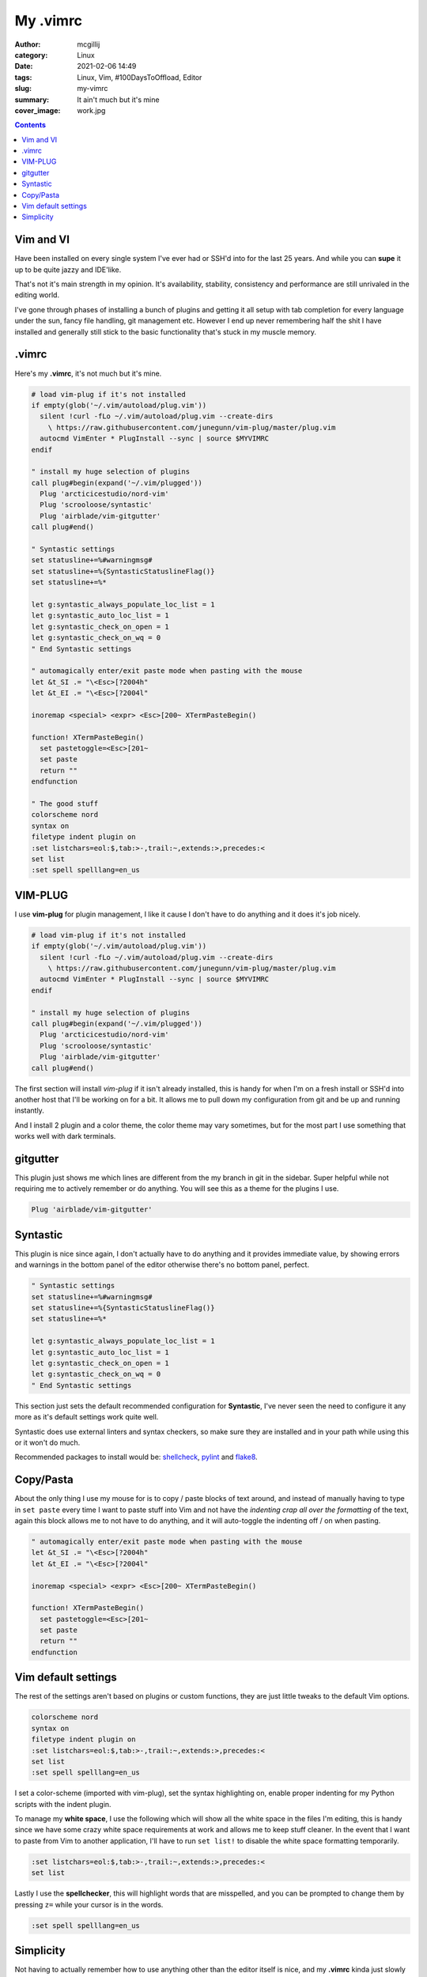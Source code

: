 My .vimrc
#########

:author: mcgillij
:category: Linux
:date: 2021-02-06 14:49
:tags: Linux, Vim, #100DaysToOffload, Editor
:slug: my-vimrc
:summary: It ain't much but it's mine
:cover_image: work.jpg

.. contents::

Vim and VI
**********

Have been installed on every single system I've ever had or SSH'd into for the last 25 years.
And while you can **supe** it up to be quite jazzy and IDE'like.

That's not it's main strength in my opinion. It's availability, stability, consistency and performance are still unrivaled in the editing world.

I've gone through phases of installing a bunch of plugins and getting it all setup with tab completion for every language under the sun, fancy file handling, git management etc. However I end up never remembering half the shit I have installed and generally still stick to the basic functionality that's stuck in my muscle memory.


.vimrc
******
Here's my **.vimrc**, it's not much but it's mine.

.. code-block:: vim

   # load vim-plug if it's not installed
   if empty(glob('~/.vim/autoload/plug.vim'))
     silent !curl -fLo ~/.vim/autoload/plug.vim --create-dirs
       \ https://raw.githubusercontent.com/junegunn/vim-plug/master/plug.vim
     autocmd VimEnter * PlugInstall --sync | source $MYVIMRC
   endif

   " install my huge selection of plugins
   call plug#begin(expand('~/.vim/plugged'))
     Plug 'arcticicestudio/nord-vim'
     Plug 'scrooloose/syntastic'
     Plug 'airblade/vim-gitgutter'
   call plug#end()
   
   " Syntastic settings
   set statusline+=%#warningmsg#
   set statusline+=%{SyntasticStatuslineFlag()}
   set statusline+=%*
   
   let g:syntastic_always_populate_loc_list = 1
   let g:syntastic_auto_loc_list = 1
   let g:syntastic_check_on_open = 1
   let g:syntastic_check_on_wq = 0
   " End Syntastic settings

   " automagically enter/exit paste mode when pasting with the mouse
   let &t_SI .= "\<Esc>[?2004h"
   let &t_EI .= "\<Esc>[?2004l"
   
   inoremap <special> <expr> <Esc>[200~ XTermPasteBegin()

   function! XTermPasteBegin()
     set pastetoggle=<Esc>[201~
     set paste
     return ""
   endfunction

   " The good stuff
   colorscheme nord
   syntax on
   filetype indent plugin on
   :set listchars=eol:$,tab:>-,trail:~,extends:>,precedes:<
   set list
   :set spell spelllang=en_us

VIM-PLUG
********

I use **vim-plug** for plugin management, I like it cause I don't have to do anything and it does it's job nicely.

.. code-block:: vim

   # load vim-plug if it's not installed
   if empty(glob('~/.vim/autoload/plug.vim'))
     silent !curl -fLo ~/.vim/autoload/plug.vim --create-dirs
       \ https://raw.githubusercontent.com/junegunn/vim-plug/master/plug.vim
     autocmd VimEnter * PlugInstall --sync | source $MYVIMRC
   endif

   " install my huge selection of plugins
   call plug#begin(expand('~/.vim/plugged'))
     Plug 'arcticicestudio/nord-vim'
     Plug 'scrooloose/syntastic'
     Plug 'airblade/vim-gitgutter'
   call plug#end()

The first section will install *vim-plug* if it isn't already installed, this is handy for when I'm on a fresh install or SSH'd into another host that I'll be working on for a bit. It allows me to pull down my configuration from git and be up and running instantly.

And I install 2 plugin and a color theme, the color theme may vary sometimes, but for the most part I use something that works well with dark terminals.

gitgutter
*********

This plugin just shows me which lines are different from the my branch in git in the sidebar. Super helpful while not requiring me to actively remember or do anything. You will see this as a theme for the plugins I use.

.. code-block:: vim

     Plug 'airblade/vim-gitgutter'

Syntastic
*********

This plugin is nice since again, I don't actually have to do anything and it provides immediate value, by showing errors and warnings in the bottom panel of the editor otherwise there's no bottom panel, perfect.

.. code-block:: vim

   " Syntastic settings
   set statusline+=%#warningmsg#
   set statusline+=%{SyntasticStatuslineFlag()}
   set statusline+=%*
   
   let g:syntastic_always_populate_loc_list = 1
   let g:syntastic_auto_loc_list = 1
   let g:syntastic_check_on_open = 1
   let g:syntastic_check_on_wq = 0
   " End Syntastic settings

This section just sets the default recommended configuration for **Syntastic**, I've never seen the need to configure it any more as it's default settings work quite well.

Syntastic does use external linters and syntax checkers, so make sure they are installed and in your path while using this or it won't do much.

Recommended packages to install would be: `shellcheck <https://shellcheck.net>`_, `pylint <https://pylint.org>`_ and `flake8 <https://flake8.pycqa.org/en/latest/>`_.


Copy/Pasta
**********

About the only thing I use my mouse for is to copy / paste blocks of text around, and instead of manually having to type in ``set paste`` every time I want to paste stuff into Vim and not have the *indenting crap all over the formatting* of the text, again this block allows me to not have to do anything, and it will auto-toggle the indenting off / on when pasting.

.. code-block:: vim

   " automagically enter/exit paste mode when pasting with the mouse
   let &t_SI .= "\<Esc>[?2004h"
   let &t_EI .= "\<Esc>[?2004l"
   
   inoremap <special> <expr> <Esc>[200~ XTermPasteBegin()

   function! XTermPasteBegin()
     set pastetoggle=<Esc>[201~
     set paste
     return ""
   endfunction

Vim default settings
********************

The rest of the settings aren't based on plugins or custom functions, they are just little tweaks to the default Vim options.

.. code-block:: vim

   colorscheme nord
   syntax on
   filetype indent plugin on
   :set listchars=eol:$,tab:>-,trail:~,extends:>,precedes:<
   set list
   :set spell spelllang=en_us

I set a color-scheme (imported with vim-plug), set the syntax highlighting on, enable proper indenting for my Python scripts with the indent plugin.

To manage my **white space**, I use the following which will show all the white space in the files I'm editing, this is handy since we have some crazy white space requirements at work and allows me to keep stuff cleaner. In the event that I want to paste from Vim to another application, I'll have to run ``set list!`` to disable the white space formatting temporarily.

.. code-block:: vim

   :set listchars=eol:$,tab:>-,trail:~,extends:>,precedes:<
   set list

Lastly I use the **spellchecker**, this will highlight words that are misspelled, and you can be prompted to change them by pressing ``z=`` while your cursor is in the words.

.. code-block:: vim

   :set spell spelllang=en_us

Simplicity
**********

Not having to actually remember how to use anything other than the editor itself is nice, and my **.vimrc** kinda just slowly evolved over the years, to something I don't ever have to really manage and it's nice.
